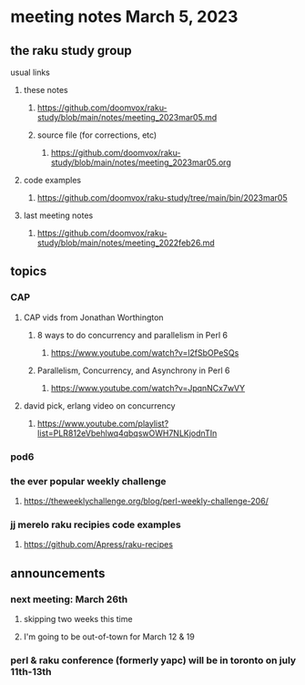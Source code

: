 * meeting notes March 5, 2023
** the raku study group
**** usual links
***** these notes
****** https://github.com/doomvox/raku-study/blob/main/notes/meeting_2023mar05.md
****** source file (for corrections, etc)
******* https://github.com/doomvox/raku-study/blob/main/notes/meeting_2023mar05.org
***** code examples
****** https://github.com/doomvox/raku-study/tree/main/bin/2023mar05
***** last meeting notes
****** https://github.com/doomvox/raku-study/blob/main/notes/meeting_2022feb26.md


** topics

*** CAP
**** CAP vids from Jonathan Worthington
***** 8 ways to do concurrency and parallelism in Perl 6
****** https://www.youtube.com/watch?v=l2fSbOPeSQs

***** Parallelism, Concurrency, and Asynchrony in Perl 6
****** https://www.youtube.com/watch?v=JpqnNCx7wVY

**** david pick, erlang video on concurrency
***** https://www.youtube.com/playlist?list=PLR812eVbehlwq4qbqswOWH7NLKjodnTIn



*** pod6

*** the ever popular weekly challenge

***** https://theweeklychallenge.org/blog/perl-weekly-challenge-206/


*** jj merelo raku recipies code examples
**** https://github.com/Apress/raku-recipes

** announcements 
*** next meeting: March 26th
**** skipping two weeks this time
**** I'm going to be out-of-town for March 12 & 19

*** perl & raku conference (formerly yapc) will be in toronto on july 11th-13th


